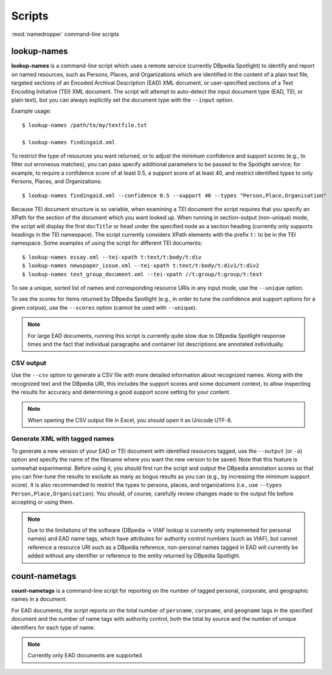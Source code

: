 Scripts
=======

:mod:`namedropper` command-line scripts

lookup-names
------------

**lookup-names** is a command-line script which uses a remote service
(currently DBpedia Spotlight) to identify and report on named resources, such
as Persons, Places, and Organizations which are identified in the content of a
plain text file, targeted sections of an Encoded Archival Description (EAD)
XML document, or user-specified sections of a Text Encoding Initiative (TEI)
XML document.  The script will attempt to auto-detect the input document type
(EAD, TEI, or plain text), but you can always explicitly set the document type
with the ``--input`` option.

Example usage::

  $ lookup-names /path/to/my/textfile.txt

  $ lookup-names findingaid.xml

To restrict the type of resources you want returned, or to adjust the minimum
confidence and support scores (e.g., to filter out erroneous matches), you can
pass specify additional parameters to be passed to the Spotlight service; for
example, to require a confidence score of at least 0.5, a support score of at
least 40, and restrict identified types to only Persons, Places, and
Organizations::

  $ lookup-names findingaid.xml --confidence 0.5 --support 40 --types "Person,Place,Organisation"

Because TEI document structure is so variable, when examining a TEI document
the script requires that you specify an XPath for the section of the document
which you want looked up.  When running in section-output (non-unique) mode,
the script will display the first ``docTitle`` or ``head`` under the specified
node as a section heading (currently only supports headings in the TEI
namespace).  The script currently considers XPath elements with the prefix
``t:`` to be in the TEI namespace.  Some examples of using the script for
different TEI documents::

  $ lookup-names essay.xml --tei-xpath t:text/t:body/t:div
  $ lookup-names newspaper_issue.xml --tei-xpath t:text/t:body/t:div1/t:div2
  $ lookup-names text_group_document.xml --tei-xpath //t:group/t:group/t:text

To see a unique, sorted list of names and corresponding resource URIs in any
input mode, use the ``--unique`` option.

To see the scores for items returned by DBpedia Spotlight (e.g., in order to
tune the confidence and support options for a given corpus), use the
``--scores`` option (cannot be used with ``--unique``).

.. Note::

  For large EAD documents, running this script is currently quite slow due to
  DBpedia Spotlight response times and the fact that individual paragraphs and
  container list descriptions are annotated individually.

CSV output
^^^^^^^^^^

Use the ``--csv`` option to generate a CSV file with more detailed information
about recognized names.  Along with the recognized text and the DBpedia URI, this
includes the support scores and some document context, to allow inspecting the results
for accuracy and determining a good support score setting for your content.

.. Note::

  When opening the CSV output file in Excel, you should open it as Unicode UTF-8.


Generate XML with tagged names
^^^^^^^^^^^^^^^^^^^^^^^^^^^^^^

To generate a new version of your EAD or TEI document with identified
resources tagged, use the ``--output`` (or ``-o``) option and specify the name
of the filename where you want the new version to be saved.  Note that this
feature is somewhat experimental.  Before using it, you should first run the
script and output the DBpedia annotation scores so that you can fine-tune the
results to exclude as many as bogus results as you can (e.g., by increasing
the minimum support score).  It is also recommended to restrict the types to
persons, places, and organizations (i.e., use ``--types Person,Place,Organisation``).
You should, of course, carefully review changes made to the output file before accepting
or using them.

.. Note::

  Due to the limitations of the software (DBpedia -> VIAF lookup is currently
  only implemented for personal names) and EAD name tags, which have
  attributes for authority control numbers (such as VIAF), but cannot
  reference a resource URI such as a DBpedia reference, non-personal names
  tagged in EAD will currently be added without any identifier or reference to
  the entity returned by DBpedia Spotlight.

count-nametags
--------------

**count-nametags** is a command-line script for reporting on the number of
tagged personal, corporate, and geographic names in a document.

For EAD documents, the script reports on the total number of ``persname``,
``corpname``, and ``geogname`` tags in the specified document and the number
of name tags with authority control, both the total by source and the
number of unique identifiers for each type of name.

.. Note::

  Currently only EAD documents are supported.

